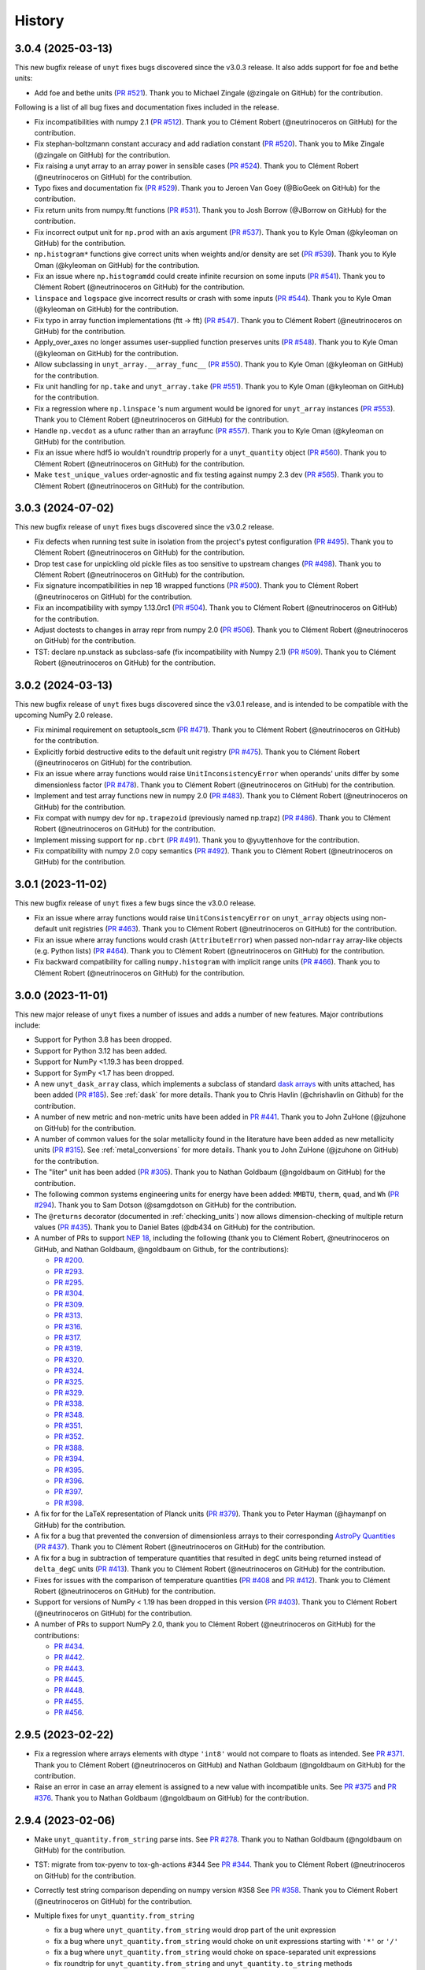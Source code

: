 =======
History
=======

3.0.4 (2025-03-13)
------------------

This new bugfix release of ``unyt`` fixes bugs discovered since the v3.0.3 release.
It also adds support for foe and bethe units:

* Add foe and bethe units (`PR #521 <https://github.com/yt-project/unyt/pull/521>`_).
  Thank you to Michael Zingale (@zingale on GitHub) for the contribution.

Following is a list of all bug fixes and documentation fixes included in the release.

* Fix incompatibilities with numpy 2.1 (`PR #512 <https://github.com/yt-
  project/unyt/pull/512>`_). Thank you to Clément Robert (@neutrinoceros on GitHub)
  for the contribution.

* Fix stephan-boltzmann constant accuracy and add radiation constant (`PR #520
  <https://github.com/yt-project/unyt/pull/520>`_). Thank you to Mike Zingale
  (@zingale on GitHub) for the contribution.

* Fix raising a unyt array to an array power in sensible cases (`PR #524
  <https://github.com/yt-project/unyt/pull/524>`_). Thank you to Clément Robert
  (@neutrinoceros on GitHub) for the contribution.

* Typo fixes and documentation fix (`PR #529 <https://github.com/yt-
  project/unyt/pull/529>`_). Thank you to Jeroen Van Goey (@BioGeek on GitHub) for
  the contribution.

* Fix return units from numpy.ftt functions (`PR #531 <https://github.com/yt-
  project/unyt/pull/531>`_). Thank you to Josh Borrow (@JBorrow on GitHub) for the
  contribution.

* Fix incorrect output unit for ``np.prod`` with an axis argument (`PR #537
  <https://github.com/yt-project/unyt/pull/537>`_). Thank you to Kyle Oman (@kyleoman
  on GitHub) for the contribution.

* ``np.histogram*`` functions give correct units when weights and/or density are set
  (`PR #539 <https://github.com/yt-project/unyt/pull/539>`_). Thank you to Kyle Oman
  (@kyleoman on GitHub) for the contribution.

* Fix an issue where ``np.histogramdd`` could create infinite recursion on some
  inputs (`PR #541 <https://github.com/yt-project/unyt/pull/541>`_). Thank you to
  Clément Robert (@neutrinoceros on GitHub) for the contribution.

* ``linspace`` and ``logspace`` give incorrect results or crash with some inputs (`PR
  #544 <https://github.com/yt-project/unyt/pull/544>`_). Thank you to Kyle Oman
  (@kyleoman on GitHub) for the contribution.

* Fix typo in array function implementations (ftt -> fft) (`PR #547
  <https://github.com/yt-project/unyt/pull/547>`_). Thank you to Clément Robert
  (@neutrinoceros on GitHub) for the contribution.

* Apply_over_axes no longer assumes user-supplied function preserves units (`PR #548
  <https://github.com/yt-project/unyt/pull/548>`_). Thank you to Kyle Oman (@kyleoman
  on GitHub) for the contribution.

* Allow subclassing in ``unyt_array.__array_func__`` (`PR #550
  <https://github.com/yt-project/unyt/pull/550>`_). Thank you to Kyle Oman (@kyleoman
  on GitHub) for the contribution.

* Fix unit handling for ``np.take`` and ``unyt_array.take`` (`PR #551 <https://github
  .com/yt-project/unyt/pull/551>`_). Thank you to Kyle Oman (@kyleoman on GitHub) for
  the contribution.

* Fix a regression where ``np.linspace`` 's num argument would be ignored for
  ``unyt_array`` instances (`PR #553 <https://github.com/yt-project/unyt/pull/553>`_).
  Thank you to Clément Robert (@neutrinoceros on GitHub) for the contribution.

* Handle ``np.vecdot`` as a ufunc rather than an arrayfunc (`PR #557
  <https://github.com/yt-project/unyt/pull/557>`_). Thank you to Kyle Oman (@kyleoman
  on GitHub) for the contribution.

* Fix an issue where hdf5 io wouldn't roundtrip properly for a ``unyt_quantity``
  object (`PR #560 <https://github.com/yt-project/unyt/pull/560>`_). Thank you to
  Clément Robert (@neutrinoceros on GitHub) for the contribution.

* Make ``test_unique_values`` order-agnostic and fix testing against numpy 2.3 dev
  (`PR #565 <https://github.com/yt-project/unyt/pull/565>`_). Thank you to Clément
  Robert (@neutrinoceros on GitHub) for the contribution.


3.0.3 (2024-07-02)
------------------

This new bugfix release of ``unyt`` fixes bugs discovered since the v3.0.2 release.

* Fix defects when running test suite in isolation from the project's pytest
  configuration (`PR #495 <https://github.com/yt-project/unyt/pull/495>`_). Thank you
  to Clément Robert (@neutrinoceros on GitHub) for the contribution.

* Drop test case for unpickling old pickle files as too sensitive to upstream changes
  (`PR #498 <https://github.com/yt-project/unyt/pull/498>`_). Thank you to Clément
  Robert (@neutrinoceros on GitHub) for the contribution.

* Fix signature incompatibilities in nep 18 wrapped functions (`PR #500
  <https://github.com/yt-project/unyt/pull/500>`_). Thank you to Clément Robert
  (@neutrinoceros on GitHub) for the contribution.

* Fix an incompatibility with sympy 1.13.0rc1 (`PR #504
  <https://github.com/yt-project/unyt/pull/504>`_). Thank you to Clément Robert
  (@neutrinoceros on GitHub) for the contribution.

* Adjust doctests to changes in array repr from numpy 2.0  (`PR #506
  <https://github.com/yt-project/unyt/pull/506>`_). Thank you to Clément Robert
  (@neutrinoceros on GitHub) for the contribution.

* TST: declare np.unstack as subclass-safe (fix incompatibility with Numpy 2.1)
  (`PR #509 <https://github.com/yt-project/unyt/pull/509>`_). Thank you to
  Clément Robert (@neutrinoceros on GitHub) for the contribution.

3.0.2 (2024-03-13)
------------------

This new bugfix release of ``unyt`` fixes bugs discovered since the v3.0.1 release,
and is intended to be compatible with the upcoming NumPy 2.0 release.

* Fix minimal requirement on setuptools_scm (`PR #471 <https://github.com/yt-
  project/unyt/pull/471>`_). Thank you to Clément Robert (@neutrinoceros on GitHub)
  for the contribution.

* Explicitly forbid destructive edits to the default unit registry (`PR #475
  <https://github.com/yt-project/unyt/pull/475>`_). Thank you to Clément Robert
  (@neutrinoceros on GitHub) for the contribution.

* Fix an issue where array functions would raise ``UnitInconsistencyError`` when
  operands' units differ by some dimensionless factor (`PR #478
  <https://github.com/yt-project/unyt/pull/478>`_). Thank you to Clément Robert
  (@neutrinoceros on GitHub) for the contribution.

* Implement and test array functions new in numpy 2.0 (`PR #483
  <https://github.com/yt-project/unyt/pull/483>`_). Thank you to Clément Robert
  (@neutrinoceros on GitHub) for the contribution.

* Fix compat with numpy dev for ``np.trapezoid`` (previously named np.trapz) (`PR
  #486 <https://github.com/yt-project/unyt/pull/486>`_). Thank you to Clément Robert
  (@neutrinoceros on GitHub) for the contribution.

* Implement missing support for ``np.cbrt`` (`PR #491 <https://github.com/yt-
  project/unyt/pull/491>`_). Thank you to @yuyttenhove for the contribution.

* Fix compatibility with numpy 2.0 copy semantics (`PR #492 <https://github.com/yt-
  project/unyt/pull/492>`_). Thank you to Clément Robert (@neutrinoceros on GitHub)
  for the contribution.

3.0.1 (2023-11-02)
------------------

This new bugfix release of ``unyt`` fixes a few bugs since the v3.0.0 release.

* Fix an issue where array functions would raise ``UnitConsistencyError`` on
  ``unyt_array`` objects using non-default unit registries
  (`PR #463 <https://github.com/yt-project/unyt/pull/463>`_). Thank you to
  Clément Robert (@neutrinoceros on GitHub) for the contribution.

* Fix an issue where array functions would crash (``AttributeError``) when passed
  non-``ndarray`` array-like objects (e.g. Python lists)
  (`PR #464 <https://github.com/yt-project/unyt/pull/464>`_). Thank you to
  Clément Robert (@neutrinoceros on GitHub) for the contribution.

* Fix backward compatibility for calling ``numpy.histogram`` with implicit
  range units (`PR #466 <https://github.com/yt-project/unyt/pull/466>`_). Thank
  you to Clément Robert (@neutrinoceros on GitHub) for the contribution.

3.0.0 (2023-11-01)
------------------

This new major release of ``unyt`` fixes a number of issues and adds a number
of new features. Major contributions include:

* Support for Python 3.8 has been dropped.
* Support for Python 3.12 has been added.
* Support for NumPy <1.19.3 has been dropped.
* Support for SymPy <1.7 has been dropped.
* A new ``unyt_dask_array`` class, which implements a subclass of standard
  `dask arrays <https://docs.dask.org/en/stable/>`_ with units attached, has
  been added (`PR #185 <https://github.com/yt-project/unyt/pull/185>`_). See
  :ref:`dask` for more details. Thank you to Chris Havlin (@chrishavlin on
  Github) for the contribution.

* A number of new metric and non-metric units have been added in
  `PR #441 <https://github.com/yt-project/unyt/pull/442>`_. Thank you
  to John ZuHone (@jzuhone on GitHub) for the contribution.

* A number of common values for the solar metallicity found in the
  literature have been added as new metallicity units
  (`PR #315 <https://github.com/yt-project/unyt/pull/315>`_). See
  :ref:`metal_conversions` for more details. Thank you to John ZuHone
  (@jzuhone on GitHub) for the contribution.

* The "liter" unit has been added (`PR #305 <https://github.com/yt-project/unyt/pull/305>`_).
  Thank you to Nathan Goldbaum (@ngoldbaum on GitHub) for the contribution.

* The following common systems engineering units for energy have been added:
  ``MMBTU``, ``therm``, ``quad``, and ``Wh``
  (`PR #294 <https://github.com/yt-project/unyt/pull/294>`_). Thank you to
  Sam Dotson (@samgdotson on GitHub) for the contribution.

* The ``@returns`` decorator (documented in :ref:`checking_units`) now allows
  dimension-checking of multiple return values
  (`PR #435 <https://github.com/yt-project/unyt/pull/435>`_).
  Thank you to Daniel Bates (@db434 on GitHub) for the contribution.

* A number of PRs to support
  `NEP 18 <https://numpy.org/neps/nep-0018-array-function-protocol.html>`_,
  including the following (thank you to Clément Robert, @neutrinoceros on
  GitHub, and Nathan Goldbaum, @ngoldbaum on Github, for the contributions):

  - `PR #200 <https://github.com/yt-project/unyt/pull/200>`_.
  - `PR #293 <https://github.com/yt-project/unyt/pull/293>`_.
  - `PR #295 <https://github.com/yt-project/unyt/pull/295>`_.
  - `PR #304 <https://github.com/yt-project/unyt/pull/304>`_.
  - `PR #309 <https://github.com/yt-project/unyt/pull/309>`_.
  - `PR #313 <https://github.com/yt-project/unyt/pull/313>`_.
  - `PR #316 <https://github.com/yt-project/unyt/pull/316>`_.
  - `PR #317 <https://github.com/yt-project/unyt/pull/317>`_.
  - `PR #319 <https://github.com/yt-project/unyt/pull/319>`_.
  - `PR #320 <https://github.com/yt-project/unyt/pull/320>`_.
  - `PR #324 <https://github.com/yt-project/unyt/pull/324>`_.
  - `PR #325 <https://github.com/yt-project/unyt/pull/325>`_.
  - `PR #329 <https://github.com/yt-project/unyt/pull/329>`_.
  - `PR #338 <https://github.com/yt-project/unyt/pull/338>`_.
  - `PR #348 <https://github.com/yt-project/unyt/pull/348>`_.
  - `PR #351 <https://github.com/yt-project/unyt/pull/351>`_.
  - `PR #352 <https://github.com/yt-project/unyt/pull/352>`_.
  - `PR #388 <https://github.com/yt-project/unyt/pull/388>`_.
  - `PR #394 <https://github.com/yt-project/unyt/pull/394>`_.
  - `PR #395 <https://github.com/yt-project/unyt/pull/395>`_.
  - `PR #396 <https://github.com/yt-project/unyt/pull/396>`_.
  - `PR #397 <https://github.com/yt-project/unyt/pull/397>`_.
  - `PR #398 <https://github.com/yt-project/unyt/pull/398>`_.

* A fix for for the LaTeX representation of Planck units
  (`PR #379 <https://github.com/yt-project/unyt/pull/379>`_). Thank you to
  Peter Hayman (@haymanpf on GitHub) for the contribution.

* A fix for a bug that prevented the conversion of dimensionless arrays
  to their corresponding `AstroPy Quantities <https://docs.astropy.org/en/stable/units/>`_
  (`PR #437 <https://github.com/yt-project/unyt/pull/437>`_). Thank you to
  Clément Robert (@neutrinoceros on GitHub) for the contribution.

* A fix for a bug in subtraction of temperature quantities that resulted in
  ``degC`` units being returned instead of ``delta_degC`` units
  (`PR #413 <https://github.com/yt-project/unyt/pull/413>`_). Thank you
  to Clément Robert (@neutrinoceros on GitHub) for the contribution.

* Fixes for issues with the comparison of temperature quantities
  (`PR #408 <https://github.com/yt-project/unyt/pull/408>`_ and
  `PR #412 <https://github.com/yt-project/unyt/pull/412>`_). Thank you
  to Clément Robert (@neutrinoceros on GitHub) for the contribution.

* Support for versions of NumPy < 1.19 has been dropped in this version
  (`PR #403 <https://github.com/yt-project/unyt/pull/434>`_). Thank you
  to Clément Robert (@neutrinoceros on GitHub) for the contribution.

* A number of PRs to support NumPy 2.0, thank you to Clément Robert
  (@neutrinoceros on GitHub) for the contributions:

  - `PR #434 <https://github.com/yt-project/unyt/pull/434>`_.
  - `PR #442 <https://github.com/yt-project/unyt/pull/442>`_.
  - `PR #443 <https://github.com/yt-project/unyt/pull/443>`_.
  - `PR #445 <https://github.com/yt-project/unyt/pull/445>`_.
  - `PR #448 <https://github.com/yt-project/unyt/pull/448>`_.
  - `PR #455 <https://github.com/yt-project/unyt/pull/455>`_.
  - `PR #456 <https://github.com/yt-project/unyt/pull/456>`_.

2.9.5 (2023-02-22)
------------------

* Fix a regression where arrays elements with dtype ``'int8'`` would not compare to floats
  as intended. See `PR #371 <https://github.com/yt-project/unyt/pull/371>`_. Thank you to
  Clément Robert (@neutrinoceros on GitHub) and Nathan Goldbaum (@ngoldbaum on GitHub) for
  the contribution.

* Raise an error in case an array element is assigned to a new value with incompatible
  units. See `PR #375 <https://github.com/yt-project/unyt/pull/375>`_ and `PR #376
  <https://github.com/yt-project/unyt/pull/376>`_. Thank you to Nathan Goldbaum
  (@ngoldbaum on GitHub) for the contribution.


2.9.4 (2023-02-06)
------------------

* Make ``unyt_quantity.from_string`` parse ints.
  See `PR #278 <https://github.com/yt-project/unyt/pull/278>`_.
  Thank you to Nathan Goldbaum (@ngoldbaum on GitHub) for the contribution.
* TST: migrate from tox-pyenv to tox-gh-actions #344
  See `PR #344 <https://github.com/yt-project/unyt/pull/344>`_.
  Thank you to Clément Robert (@neutrinoceros on GitHub) for the contribution.
* Correctly test string comparison depending on numpy version #358
  See `PR #358 <https://github.com/yt-project/unyt/pull/358>`_.
  Thank you to Clément Robert (@neutrinoceros on GitHub) for the contribution.
* Multiple fixes for ``unyt_quantity.from_string``

  - fix a bug where ``unyt_quantity.from_string`` would drop part of the unit expression
  - fix a bug where ``unyt_quantity.from_string`` would choke on unit expressions starting with ``'*'`` or ``'/'``
  - fix a bug where ``unyt_quantity.from_string`` would choke on space-separated unit expressions
  - fix roundtrip for ``unyt_quantity.from_string`` and ``unyt_quantity.to_string`` methods
  - simplify unit regexp (``'**/2'`` isn't a valid exponent)
  - fix a bug where malformed string input would be incorrectly parsed by ``unyt_quantity.from_string``

  See `PR #362 <https://github.com/yt-project/unyt/pull/362>`_.
  Thank you to Clément Robert (@neutrinoceros on GitHub) for the contribution,
  and to Chris Byrohl (@cbyrohl on GitHub) for the report.


2.9.3 (2022-12-07)
------------------

* Fix a future incompatibility with numpy 1.25 (unreleased) where comparing
  ``unyt_array`` objects to non-numeric objects (e.g. strings) would cause a
  crash. See `PR #333 <https://github.com/yt-project/unyt/pull/333>`_. Thank you
  to Clément Robert (@neutrinoceros on GitHub) and Nathan Goldbaum (@ngoldbaum
  on GitHub) for the contribution.

2.9.2 (2022-07-20)
------------------

* Fix an issue where taking powers of units was backwards-incompatible with previous
  versions of ``unyt`` when the exponent is not zero. See `PR #249
  <https://github.com/yt-project/unyt/pull/249>`_. Thank you to Clément Robert
  (@neutrinoceros on GitHub) for the contribution.
* The import time for ``unyt`` has been reduced by skipping version checking of
  other packages. See `PR #251
  <https://github.com/yt-project/unyt/pull/251>`_. Thank you to Clément Robert
  (@neutrinoceros on GitHub) for the contribution.

2.9.0 (2022-07-14)
------------------

* Dropped support for Python 3.6 and 3.7.
* Added support for Python 3.8, 3.9 and 3.10.
* Fix an issue where SI prefixes of the ``degC`` units would give incorrect
  values in conversions. See `PR #176
  <https://github.com/yt-project/unyt/pull/176>`_. Thank you to Lee Johnston
  (@l-johnston on GitHub) for the contribution.
* Fix an issue when using ``matplotlib_support``, plot an empty unyt array,
  would result in an error when changing units. See `PR #180
  <https://github.com/yt-project/unyt/pull/180>`_. Thank you to Josh Borrow
  (@JBorrow on GitHub) for the contribution.
* Fix an issue where units would be printed twice in formatted strings with
  an ``unyt_array`` embedded. See `PR #188
  <https://github.com/yt-project/unyt/pull/188>`_. Thank you to Clément Robert
  (@neutrinoceros on GitHub) for the contribution.
* Add a method to parse a ``unyt_quantity`` from a string expression. See `PR #191
  <https://github.com/yt-project/unyt/pull/191>`_. Thank you to Clément Robert
  (@neutrinoceros on GitHub) for the contribution.
* Fix an issue where a ``unyt_array`` with dtype int8 could not be converted
  to a different unit. See `PR #197
  <https://github.com/yt-project/unyt/pull/197>`_. Thank you to Clément Robert
  (@neutrinoceros on GitHub) for the contribution.
* The import time for ``unyt`` has been reduced. See `PR #199
  <https://github.com/yt-project/unyt/pull/199>`_. Thank you to Clément Robert
  (@neutrinoceros on GitHub) for the contribution.
* Fix an issue where taking an ``unyt_array`` or ``unyt_quantity`` to a zero
  power would retain the units of the original array or quantity instead of
  converting to a dimensionless array. See `PR #204
  <https://github.com/yt-project/unyt/pull/204>`_. Thank you to Josh Borrow
  (@JBorrow on GitHub) for the contribution.
* Add support for coercing iterables of ``unyt_array`` objects with nonuniform
  dimensionally equivalent units to a single ``unyt_array``. See `PR #211
  <https://github.com/yt-project/unyt/pull/211>`_. Thank you to Nathan Goldbaum
  (@ngoldbaum on GitHub) for the contribution.
* Add the civil engineering units ``pli``, ``plf``, ``psf``, ``kli``, ``klf``,
  and ``ksf``. See `PR #217 <https://github.com/yt-project/unyt/pull/217>`_.
  Thank you to @osnippet on GitHub for the contribution.
* Fix typos in constants and unit prefixes. See `PR #218
  <https://github.com/yt-project/unyt/pull/218>`_. Thank you to Clément Robert
  (@neutrinoceros on GitHub) for the contribution.
* Fix an issue where multiplying a 1-element ``unyt_array`` would return a
  ``unyt_quantity``. See `PR #225 <https://github.com/yt-project/unyt/pull/225>`_.
  Thank you to Clément Robert (@neutrinoceros on GitHub) for the contribution.
* Add the Rydberg constant ``R_∞`` and unit ``Ry``, add the dimension
  ``angular_frequency`` and the unit ``rpm``, and increase the precision of
  Avogadro's number. See `PR #228 <https://github.com/yt-project/unyt/pull/228>`_.
* Fix an issue where ``np.divide.reduce`` would return incorrect units for ``unyt_array``
  instances. See `PR #230 <https://github.com/yt-project/unyt/pull/230>`_.
  Thank you to Kyle Oman (@kyleaoman on GitHub) for the contribution.


2.8.0 (2020-10-05)
------------------

* Dropped support for Python 3.5.
* Add ``delta_degC`` and ``delta_degF`` units to support temperature difference
  arithmetic. See `PR #152
  <https://github.com/yt-project/unyt/pull/152>`_. Thank you to Lee Johnston
  (@l-johnston on GitHub) for the contribution.
* Fix an issue where a subsequent load of the unit registry with units that are
  equal but not identical leads to a crash. See `PR #158
  <https://github.com/yt-project/unyt/pull/158>`_. Thank you to Matthew Turk
  (@matthewturk on GitHub) for the initial bug report and fix.
* Add force unit ``kip`` and pressure unit ``psi``. Thank you to P. Talley
  (@otaithleigh on GitHub) for the contribution. See `PR #162
  <https://github.com/yt-project/unyt/pull/162>`_.
* Fix an issue where arithmetic operations on units defined in different
  registries and having the conversion defined in one direction would lead to a
  crash.  See `PR #164 <https://github.com/yt-project/unyt/pull/164>`_. Thank
  you to Clément Robert (@neutrinoceros on GitHub) for the initial bug report
  and fix.


2.7.2 (2020-06-29)
------------------

* The ``unyt.returns`` and ``unyt.accepts`` decorators now work correctly for
  functions that accept or return data with dimensionless units. See `PR #146
  <https://github.com/yt-project/unyt/pull/146>`_. Thank you to Simon Schopferer
  (@simfinite on GitHub) for the initial bug report and fix.
* Data used in the tests are packaged with the source distribution and
  ``unyt.test()`` is now itself run as part of unyt's continuous integration
  tests. See `PR #149 <https://github.com/yt-project/unyt/pull/149>`_ and `PR
  #150 <https://github.com/yt-project/unyt/pull/150>`_. Thank you to Miguel de
  Val-Borro (@migueldvb on GitHub) for the initial bug report and fix.
* The ``degC`` and ``degF`` units now render as ``°C`` and ``°F`` by default,
  ``°C`` and ``°F`` are now recognized as valid unit names as well. Thank you to
  Lee Johnston (@l-johnston on GitHub) for the contribution.
* Use a more canonical representation of the micro symbol when printing units
  with the micro prefix, avoiding issues with displaying unit names in
  Matplotlib plot labels. See `PR #153
  <https://github.com/yt-project/unyt/pull/153>`_. Thank you to Matthew Turk
  (@matthewturk on GitHub) for the bug report and fix.
* Add more alternative spellings for solar units. See `PR #155
  <https://github.com/yt-project/unyt/pull/155>`_. Thank you to Clément Robert
  (@neutrinoceros on GitHub) for the initial bug report.


2.7.1 (2020-02-17)
------------------

* Fix compatibility with ``unyt_array`` subclasses that do not have the new
  ``name`` argument in their initializer. See `PR #140
  <https://github.com/yt-project/unyt/pull/140>`_.
* Fix an issue where custom units added to a unit registry were not restored
  correctly when reloading a unit registry from a JSON or pickle
  representation. See `PR #140 <https://github.com/yt-project/unyt/pull/140>`_.

2.7.0 (2020-02-06)
------------------

* The ``unyt_array`` and ``unyt_quantity`` classes now have a new, optional
  ``name`` attribute. The primary purpose of this attribute is to enable
  automatic generation of matplotlib plot labels. The ``name`` attribute is
  propagated through unit conversions and copies but is not propagated through
  mathematical operations. See `PR #129
  <https://github.com/yt-project/unyt/pull/129>`_ and the documentation for
  details.
* Add support for the ``Neper`` and ``Bel`` units with logarithmic
  dimensions. This includes support for the ``decibel`` unit. Note that
  logarithmic units can only be used with other logarithmic units and must be
  applied and stripped manually. See `PR #133
  <https://github.com/yt-project/unyt/pull/133>`_ and `PR #134
  <https://github.com/yt-project/unyt/pull/134>`_.
* Add support for the SI unit of inductance, ``H``. See `PR #135
  <https://github.com/yt-project/unyt/pull/135>`_.
* Fix formatting of error message produced when raising a quantity to a power
  with units. See `PR #131
  <https://github.com/yt-project/unyt/pull/131>`_. Thank you to Lee Johnston
  (@l-johnston on GitHub) for all of the above contributions.
* Fix incorrect unit metadata when loading a pickled array saved by
  ``yt.units``. See `PR #137 <https://github.com/yt-project/unyt/pull/137>`_.


2.6.0 (2020-01-22)
------------------

* Matplotlib support is no longer enabled by importing ``unyt``. Instead, it is
  now necessary to use the ``unyt.matplotlib_support`` context manager in code
  where you want unyt to automatically generate plot labels. Enabling Matplotlib
  support by default in the previous release caused crashes in previously
  working code for some users so we have decided to make the plotting support
  optional. See the documentation for more details. We are sorry for introducing
  a new feature that broke some user's code. See `PR #126
  <https://github.com/yt-project/unyt/pull/126>`_. Thank you to Lee Johnston
  (@l-johnston on GitHub) for the contribution.
* Updated the contribution guide to include more details about setting up
  multiple Python versions for the ``tox`` tests.

2.5.0 (2020-01-20)
------------------

* Importing unyt now registers unyt with Matplotlib's interface for handling
  units. See the `Matplotlib
  <https://matplotlib.org/gallery/units/units_scatter.html>`_ and `unyt
  <https://unyt.readthedocs.io/en/latest/usage.html#plotting-with-matplotlib>`_
  documentation for more details. See `PR #122
  <https://github.com/yt-project/unyt/pull/122>`_ and `PR #124
  <https://github.com/yt-project/unyt/pull/124>`_. Thank you to Lee Johnston
  (@l-johnston on GitHub) for the contribution.
* Updated the LaTeX formatting of solar units so they do not get rendered
  italicized. See `PR #120
  <https://github.com/yt-project/unyt/pull/120>`_. Thank you to Josh Borrow
  (@JBorrow on GitHub) for the contribution.
* Reduce floating point round-off error when data are converted from integer to
  float dtypes. See `PR #119 <https://github.com/yt-project/unyt/pull/119>`_.

2.4.1 (2020-01-10)
------------------

* Add support for the latest releases of h5py, sympy, NumPy, and PyTest. See `PR
  #115 <https://github.com/yt-project/unyt/pull/115>`_.
* Fix the hash implementation so that identical units cannot have distinct
  hashes. See `PR #114 <https://github.com/yt-project/unyt/pull/114>`_ and `PR
  #117 <https://github.com/yt-project/unyt/pull/114>`_. Thank you to Ben Kimock
  (@saethlin on GitHub) for the contribution.

2.4.0 (2019-10-25)
------------------

* Improve performance for creating quantities or small arrays via multiplication
  with a unit object. Creating an array or quantity from data that does not have
  a numeric dtype will now raise ``UnitOperationError`` instead of
  ``UnitDtypeError``, which has been removed. See `PR #111
  <https://github.com/yt-project/unyt/pull/111>`_.
* Comparing data with units that have different dimensions using the ``==`` and
  ``!=`` operators will no longer raise an error. Other comparison operators
  will continue to raise errors. See `PR #109
  <https://github.com/yt-project/unyt/pull/109>`_.
* Fixed a corner case in the implementation of ``clip``. See `PR #108
  <https://github.com/yt-project/unyt/pull/108>`_. Thank you to Matthew Turk
  (@matthewturk on GitHub) for the contribution.
* Added ``%`` as a valid dimensionless unit with a value of ``0.01``, also
  available under the name ``percent``. See `PR #106
  <https://github.com/yt-project/unyt/pull/106>`_. Thank you to Thomas Hisch for
  the contribution.
* Added ``bar`` to the default unit lookup table. See `PR #103
  <https://github.com/yt-project/unyt/pull/103>`_. Thank you to Thomas Hisch
  (@thisch on GitHub) for the contribution.

2.3.1 (2019-08-21)
------------------

* Added support for the ``clip`` ufunc added in NumPy 1.17. See `PR #102
  <https://github.com/yt-project/unyt/pull/102>`_.

2.3.0 (2019-08-14)
------------------

* Added ``unyt.dimensions.accepts`` and ``unyt.dimensions.returns``, decorators
  that can be used to ensure that data passed into a decorated function has
  units that are dimensionally consistent with the function's expected
  inputs. See `PR #98 <https://github.com/yt-project/unyt/pull/94>`_. Thank you
  to Andrei Berceanu (@berceanu on GitHub) for the contribution.
* Added ``unyt.allclose_units`` and improved documentation for writing tests for
  code that uses ``unyt``. This is a wrapper for ``numpy.allclose`` that also
  checks the units of the input arrays. See `PR #94
  <https://github.com/yt-project/unyt/pull/94>`_. Thank you to Andrei Berceanu
  (@berceanu on GitHub) for the contribution.

2.2.2 (2019-07-03)
------------------

* Fix erroneous conversions of E&M units to their "native" unit system,
  for example, converting Gauss to CGS units would return Tesla and converting
  Tesla to MKS units would return Gauss. See `PR #96
  <https://github.com/yt-project/unyt/pull/96>`_.

2.2.1 (2019-07-02)
------------------

* Add support for loading JSON unit registries saved by ``yt.units``.
  See `PR #93 <https://github.com/yt-project/unyt/pull/93>`_.
* Correct the value of the ``light_year`` unit.
  See `PR #93 <https://github.com/yt-project/unyt/pull/93>`_.
* It is now possible to define a ``UnitSystem`` object with a quantity.
  See `PR #86 <https://github.com/yt-project/unyt/pull/86>`_.
* Incorrect units for Planck units have been fixed.
  See `PR #85 <https://github.com/yt-project/unyt/pull/85>`_. Thank you to
  Nathan Musoke (@musoke on GitHub) for the contribution.
* Updated value of Newton's constant to latest CODATA value.
  See `PR #84 <https://github.com/yt-project/unyt/pull/84>`_.

2.2.0 (2019-04-03)
------------------

* Several performance optimizations. This includes a slight change to the behavior
  of MKS/CGS E&M unit conversions that makes the conversion rules slightly more relaxed.
  See `PR #82 <https://github.com/yt-project/unyt/pull/82>`_.

2.1.1 (2019-03-27)
------------------

* Fixed an issue with restoring unit registries from JSON output. See `PR #81
  <https://github.com/yt-project/unyt/pull/81>`_.

2.1.0 (2019-03-26)
------------------

This release includes a few minor new features and bugfixes for the 2.0.0 release.

* Added support for the matmul ``@`` operator. See `PR #80
  <https://github.com/yt-project/unyt/pull/80>`_.
* Allow defining unit systems using ``Unit`` instances instead of string unit
  names. See `PR #71 <https://github.com/yt-project/unyt/pull/71>`_. Thank you
  to Josh Borrow (@JBorrow on GitHub) for the contribution.
* Fix incorrect behavior when ``uhstack`` is called with the ``axis``
  argument. See `PR #73 <https://github.com/yt-project/unyt/pull/73>`_.
* Add ``"rsun"``, ``"lsun"``, and ``"au"`` as alternate spellings for the
  ``"Rsun"``, ``"Lsun"``, and ``"AU"`` units. See `PR #77
  <https://github.com/yt-project/unyt/pull/77>`_.
* Improvements for working with code unit systems. See `PR #78
  <https://github.com/yt-project/unyt/pull/78>`_.
* Reduce impact of floating point round-off noise on unit comparisons. See `PR
  #79 <https://github.com/yt-project/unyt/pull/79>`_.

2.0.0 (2019-03-08)
------------------

``unyt`` 2.0.0 includes a number of exciting new features as well as some
bugfixes. There are some small backwards incompatible changes in this release
related to automatic unit simplification and handling of dtypes. Please see the
release notes below for more details. If you are upgrading from ``unyt 1.x`` we
suggest testing to make sure these changes do not significantly impact you. If
you run into issues please let us know by `opening an issue on GitHub
<https://github.com/yt-project/unyt/issues/new>`_.

* Dropped support for Python 2.7 and Python 3.4. Added support for Python 3.7.
* Added ``Unit.simplify()``, which cancels pairs of terms in a unit expression
  that have inverse dimensions and made it so the results of ``unyt_array``
  multiplication and division will automatically simplify units. This means
  operations that combine distinct dimensionally equivalent units will cancel in
  many situations. For example

  .. code-block::

     >>> from unyt import kg, g
     >>> print((12 * kg) / (4 * g))
     3000.0 dimensionless

  older versions of ``unyt`` would have returned ``4.0 kg/g``. See `PR #58
  <https://github.com/yt-project/unyt/pull/58>`_ for more details. This change
  may cause the units of operations to have different, equivalent simplified
  units than they did with older versions of ``unyt``.
* Added the ability to resolve non-canonical unit names to the equivalent
  canonical unit names. This means it is now possible to refer to a unit name
  using an alternative non-canonical unit name when importing the unit from the
  ``unyt`` namespace as well as when a unit name is passed as a string to
  ``unyt``. For example:

  .. code-block::

     >>> from unyt import meter, second
     >>> data = 1000.0 * meter / second
     >>> data.to("kilometer/second")
     unyt_quantity(1., 'km/s')
     >>> data.to("metre/s")
     unyt_quantity(1000., 'm/s')

  The documentation now has a table of units recognized by ``unyt`` along with
  known alternative spellings for each unit.
* Added support for unicode unit names, including ``μm`` for micrometer and ``Ω``
  for ohm. See `PR #59 <https://github.com/yt-project/unyt/pull/59>`_.
* Substantially improved support for data that does not have a ``float64``
  dtype. Rather than coercing all data to ``float64`` ``unyt`` will now preserve
  the dtype of data. Data that is not already a numpy array will be coerced to a
  dtype by calling ``np.array`` internally. Converting integer data to a new
  unit will convert the data to floats, if this causes a loss of precision then
  a warning message will be printed. See `PR #55
  <https://github.com/yt-project/unyt/pull/55>`_ for details. This change may
  cause data to be loaded into ``unyt`` with a different dtype. On Windows the
  default integer dtype is ``int32``, so data may begin to be recognized as
  ``int32`` or converted to ``float32`` where before it was interpreted as
  ``float64`` by default.
* Unit registries are now associated with a unit system. This means that it's
  possible to create a unit registry that is associated with a non-MKS unit
  system so that conversions to "base" units will end up in that non-MKS
  system. For example:

  .. code-block::

     >>> from unyt import UnitRegistry, unyt_quantity
     >>> ureg = UnitRegistry(unit_system="cgs")
     >>> data = unyt_quantity(12, "N", registry=ureg)
     >>> data.in_base()
     unyt_quantity(1200000., 'dyn')

  See `PR #62 <https://github.com/yt-project/unyt/pull/62>`_ for details.
* Added two new utility functions, ``unyt.unit_systems.add_constants`` and
  ``unyt.unit_systems.add_symbols`` that can populate a namespace with a set of
  unit symbols in the same way that the top-level ``unyt`` namespace is
  populated. For example, the author of a library making use of ``unyt`` could
  create an object that users can use to access unit data like this:

  .. code-block::

      >>> from unyt.unit_systems import add_symbols
      >>> from unyt.unit_registry import UnitRegistry
      >>> class UnitContainer:
      ...     def __init__(self):
      ...         add_symbols(vars(self), registry=UnitRegistry())
      ...
      >>> units = UnitContainer()
      >>> units.kilometer
      km
      >>> units.microsecond
      μs

  See `PR #68 <https://github.com/yt-project/unyt/pull/68>`_.
* The ``unyt`` codebase is now automatically formatted by `black
  <https://github.com/ambv/black>`_. See `PR #57
  <https://github.com/yt-project/unyt/pull/57>`_.
* Add missing "microsecond" name from top-level ``unyt`` namespace. See `PR
  #48 <https://github.com/yt-project/unyt/pull/48>`_.
* Add support for ``numpy.argsort`` by defining ``unyt_array.argsort``. See `PR
  #52 <https://github.com/yt-project/unyt/pull/52>`_.
* Add Farad unit and fix issues with conversions between MKS and CGS
  electromagnetic units. See `PR #54
  <https://github.com/yt-project/unyt/pull/54>`_.
* Fixed incorrect conversions between inverse velocities and ``statohm``. See
  `PR #61 <https://github.com/yt-project/unyt/pull/61>`_.
* Fixed issues with installing ``unyt`` from source with newer versions of
  ``pip``. See `PR #63 <https://github.com/yt-project/unyt/pull/62>`_.
* Fixed bug when using ``define_unit`` that caused crashes when using a custom
  unit registry. Thank you to Bili Dong (@qobilidob on GitHub) for the pull
  request. See `PR #64 <https://github.com/yt-project/unyt/pull/64>`_.

We would also like to thank Daniel Gomez (@dangom), Britton Smith
(@brittonsmith), Lee Johnston (@l-johnston), Meagan Lang (@langmm), Eric Chen
(@ericchen), Justin Gilmer (@justinGilmer), and Andy Perez (@sharkweek) for
reporting issues.

1.0.7 (2018-08-13)
------------------

Trigger zenodo archiving.

1.0.6 (2018-08-13)
------------------

Minor paper updates to finalize JOSS submission.

1.0.5 (2018-08-03)
------------------

``unyt`` 1.0.5 includes changes that reflect the peew review process for the
JOSS method paper. The peer reviewers were Stuart Mumfork (`@cadair
<https://github.com/cadair>`_), Trevor Bekolay (`@tbekolay
<https://github.com/tbekolay>`_), and Yan Grange (`@ygrange
<https://github.com/ygrange>`_). The editor was Kyle Niemeyer (`@kyleniemeyer
<https://github.com/kyleniemeyer>`_). The ``unyt`` development team thank our
reviewers and editor for their help getting the ``unyt`` paper out the door as
well as for the numerous comments and suggestions that improved the paper and
package as a whole.

In addition we'd like to thank Mike Zingale, Meagan Lang, Maksin Ratkin,
DougAJ4, Ma Jianjun, Paul Ivanov, and Stephan Hoyer for reporting issues.

* Added docstrings for the custom exception classes defined by ``unyt``. See `PR
  #44 <https://github.com/yt-project/unyt/pull/44>`_.
* Added improved documentation to the contributor guide on how to run the tests
  and what the PR review guidelines are. See `PR #43
  <https://github.com/yt-project/unyt/pull/43>`_.
* Updates to the text of the method paper in response to reviewer
  suggestions. See `PR #42 <https://github.com/yt-project/unyt/pull/42>`_.
* It is now possible to run the tests on an installed copy of ``unyt`` by
  executing ``unyt.test()``. See `PR #41
  <https://github.com/yt-project/unyt/pull/41>`_.
* Minor edit to LICENSE file so GitHub recognizes it. See `PR #40
  <https://github.com/yt-project/unyt/pull/35>`_. Thank you to Kyle Sunden
  (`@ksunden <https://github.com/ksunden>`_) for the contribution.
* Add spatial frequency as a dimension and added support in the ``spectral``
  equivalence for the spatial frequency dimension. See `PR #38
  <https://github.com/yt-project/unyt/pull/38>`_ Thank you to Kyle Sunden
  (`@ksunden <https://github.com/ksunden>`_) for the contribution.
* Add support for Python 3.7. See `PR #37
  <https://github.com/yt-project/unyt/pull/35>`_.
* Importing ``unyt`` will now fail if ``numpy`` and ``sympy`` are not
  installed. See `PR #35 <https://github.com/yt-project/unyt/pull/35>`_
* Testing whether a unit name is contained in a unit registry using the Python
  ``in`` keyword will now work correctly for all unit names. See `PR #31
  <https://github.com/yt-project/unyt/pull/31>`_.
* The aliases for megagram in the top-level unyt namespace were incorrectly set
  to reference kilogram and now have the correct value. See `PR #29
  <https://github.com/yt-project/unyt/pull/29>`_.
* Make it possible to take scalars to dimensionless array powers with a properly
  broadcasted result without raising an error about units. See `PR #23
  <https://github.com/yt-project/unyt/pull/23>`_.
* Whether or not a unit is allowed to be SI-prefixable (for example, meter is
  SI-prefixable to form centimeter, kilometer, and many other units) is now
  stored as metadata in the unit registry rather than as global state inside
  ``unyt``. See `PR #21 <https://github.com/yt-project/unyt/pull/21>`_.
* Made adjustments to the rules for converting between CGS and MKS E&M units so
  that errors are only raised when going between unit systems and not merely
  when doing a complicated unit conversion involving E&M units. See `PR #20
  <https://github.com/yt-project/unyt/pull/20>`_.
* ``round(q)`` where ``q`` is a ``unyt_quantity`` instance will no
  longer raise an error and will now return the nearest rounded float.
  See `PR #19 <https://github.com/yt-project/unyt/pull/19>`_.
* Fixed a typo in the readme. Thank you to Paul Ivanov (`@ivanov
  <https://github.com/ivanov>`_) for `the fix
  <https://github.com/yt-project/unyt/pull/16>`_.
* Added smoot as a unit. See `PR #14
  <https://github.com/yt-project/unyt/pull/14>`_.

1.0.4 (2018-06-08)
------------------

* Expand installation instructions
* Mention paper and arxiv submission in the readme.

1.0.3 (2018-06-06)
------------------

* Fix readme rendering on pypi

1.0.2 (2018-06-06)
------------------

* Added a paper to be submitted to the Journal of Open Source Software.
* Tweaks for the readme

1.0.1 (2018-05-24)
------------------

* Don't use setup_requires in setup.py

1.0.0 (2018-05-24)
------------------

* First release on PyPI.
* unyt began life as a submodule of yt named yt.units.
* It was separated from yt.units as its own package in 2018.
